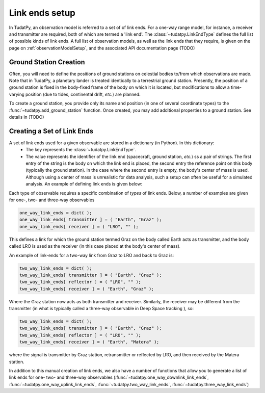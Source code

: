 .. _linkEndSetup:

Link ends setup
===============

In TudatPy, an observation model is referred to a set of of link ends. For a one-way range model, for instance, a receiver and transmitter are required, both of which are termed a 'link end'. The :class:`~tudatpy.LinkEndType` defines the full list of possible kinds of link ends. A full list of observation models, as well as the link ends that they require, is given on the page on :ref:`observationModelSetup`, and the associated API documentation page (TODO)

.. _groundStationCreation:

Ground Station Creation
~~~~~~~~~~~~~~~~~~~~~~~

Often, you will need to define the positions of ground stations on celestial bodies to/from which observations are made. Note that in TudatPy, a planetary lander is treated identically to a terrestrial ground station. Presently, the position of a ground station is fixed in the body-fixed frame of the body on which it is located, but modifications to allow a time-varying position (due to tides, continental drift, *etc.*) are planned.

To create a ground station, you provide only its name and position (in one of several coordinate types) to the :func:`~tudatpy.add_ground_station` function. Once created, you may add additional properties to a ground station. See details in (TODO)

Creating a Set of Link Ends
~~~~~~~~~~~~~~~~~~~~~~~~~~~

A set of link ends used for a given observable are stored in a dictionary (in Python). In this dictionary:
 - The key represents the :class:`~tudatpy.LinkEndType`.
 - The value represents the identifier of the link end (spacecraft, ground station, *etc.*) ss a pair of strings. The first entry of the string is the body on which the link end is placed, the second entry the reference point on this body (typically the ground station). In the case where the second entry is empty, the body's center of mass is used. Although using a center of mass is unrealistic for data analysis, such a setup can often be useful for a simulated analysis. An example of defining link ends is given below:

Each type of observable requires a specific combination of *types* of link ends. Below, a number of examples are given for one-, two- and three-way observables

.. code-block:: python
                
    one_way_link_ends = dict( );
    one_way_link_ends[ transmitter ] = ( "Earth", "Graz" );
    one_way_link_ends[ receiver ] = ( "LRO", "" );
    
This defines a link for which the ground station termed Graz on the body called Earth acts as transmitter, and the body called LRO is used as the receiver (in this case placed at the body's center of mass).

An example of link-ends for a two-way link from Graz to LRO and back to Graz is:

.. code-block:: python

    two_way_link_ends = dict( );
    two_way_link_ends[ transmitter ] = ( "Earth", "Graz" );
    two_way_link_ends[ reflector ] = ( "LRO", "" );
    two_way_link_ends[ receiver ] = ( "Earth", "Graz" );

Where the Graz station now acts as both transmitter and receiver. Similarly, the receiver may be different from the transmitter (in what is typically called a three-way observable in Deep Space tracking ), so:

.. code-block:: python

    two_way_link_ends = dict( );
    two_way_link_ends[ transmitter ] = ( "Earth", "Graz" );
    two_way_link_ends[ reflector ] = ( "LRO", "" );
    two_way_link_ends[ receiver ] = ( "Earth", "Matera" );
    
where the signal is transmitter by Graz station, retransmitter or reflected by LRO, and then received by the Matera station.

In addition to this manual creation of link ends, we also have a number of functions that allow you to generate a list of link ends for one- two- and three-way observables (:func:`~tudatpy.one_way_downlink_link_ends`, :func:`~tudatpy.one_way_uplink_link_ends`, :func:`~tudatpy.two_way_link_ends`, :func:`~tudatpy.three_way_link_ends`)